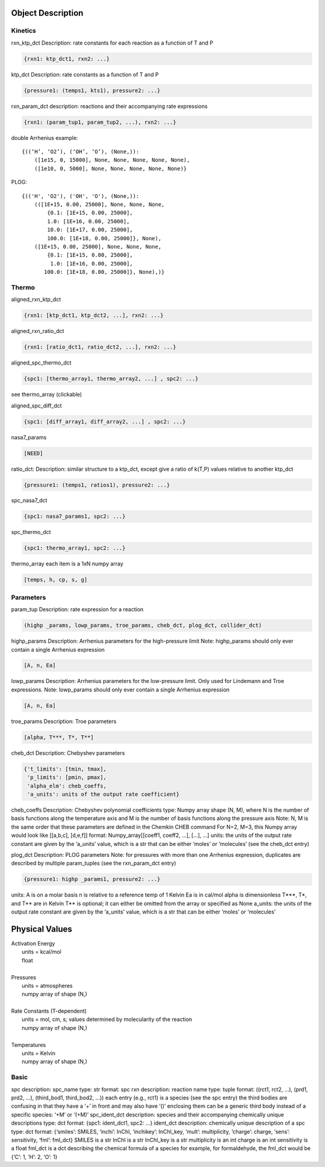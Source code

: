
Object Description
------------------


Kinetics
~~~~~~~~

rxn_ktp_dct
Description: rate constants for each reaction as a function of T and P

.. code-block:: python

    {rxn1: ktp_dct1, rxn2: ...}

ktp_dct
Description: rate constants as a function of T and P

.. code-block:: python

    {pressure1: (temps1, kts1), pressure2: ...}

rxn_param_dct
description: reactions and their accompanying rate expressions

.. code-block:: python

    {rxn1: (param_tup1, param_tup2, ...), rxn2: ...}

double Arrhenius example::

    {((‘H’, ‘O2’), (‘OH’, ‘O’), (None,)):
        ([1e15, 0, 15000], None, None, None, None, None),
        ([1e10, 0, 5000], None, None, None, None, None)}

PLOG::

    {(('H', 'O2'), ('OH', 'O'), (None,)):
        (([1E+15, 0.00, 25000], None, None, None,
            {0.1: [1E+15, 0.00, 25000],
            1.0: [1E+16, 0.00, 25000],
            10.0: [1E+17, 0.00, 25000],
            100.0: [1E+18, 0.00, 25000]}, None),
        ([1E+15, 0.00, 25000], None, None, None,
            {0.1: [1E+15, 0.00, 25000],
             1.0: [1E+16, 0.00, 25000],
           100.0: [1E+18, 0.00, 25000]}, None),)}


Thermo
~~~~~~

aligned_rxn_ktp_dct

.. code-block:: python

    {rxn1: [ktp_dct1, ktp_dct2, ...], rxn2: ...}

aligned_rxn_ratio_dct

.. code-block:: python

    {rxn1: [ratio_dct1, ratio_dct2, ...], rxn2: ...}

aligned_spc_thermo_dct

.. code-block:: python

    {spc1: [thermo_array1, thermo_array2, ...] , spc2: ...}

see thermo_array (clickable)

aligned_spc_diff_dct

.. code-block:: python

    {spc1: [diff_array1, diff_array2, ...] , spc2: ...}

nasa7_params

.. code-block:: python

    [NEED]

ratio_dct:
Description: similar structure to a ktp_dct, except give a ratio of k(T,P) values relative to another ktp_dct

.. code-block:: python

    {pressure1: (temps1, ratios1), pressure2: ...}

spc_nasa7_dct

.. code-block:: python

    {spc1: nasa7_params1, spc2: ...}

spc_thermo_dct

.. code-block:: python

    {spc1: thermo_array1, spc2: ...}

thermo_array 
each item is a 1xN numpy array 

.. code-block:: python

    [temps, h, cp, s, g]


Parameters
~~~~~~~~~~

param_tup 
Description: rate expression for a reaction

.. code-block:: python

    (highp _params, lowp_params, troe_params, cheb_dct, plog_dct, collider_dct)

highp_params
Description: Arrhenius parameters for the high-pressure limit
Note: highp_params should only ever contain a single Arrhenius expression

.. code-block:: python

    [A, n, Ea]

lowp_params
Description: Arrhenius parameters for the low-pressure limit. Only used for Lindemann and Troe expressions.
Note: lowp_params should only ever contain a single Arrhenius expression

.. code-block:: python

    [A, n, Ea]

troe_params
Description: Troe parameters

.. code-block:: python

    [alpha, T***, T*, T**]

cheb_dct
Description: Chebyshev parameters

.. code-block:: python

    {'t_limits': [tmin, tmax],
     'p_limits': [pmin, pmax],
     'alpha_elm': cheb_coeffs,
     'a_units': units of the output rate coefficient}

cheb_coeffs 
Description: Chebyshev polynomial coefficients
type: Numpy array 
shape (N, M), where N is the number of basis functions along the temperature axis and M is the number of basis functions along the pressure axis
Note: N, M is the same order that these parameters are defined in the Chemkin CHEB command
For N=2, M=3, this Numpy array would look like [[a,b,c], [d,e,f]]
format: Numpy_array[[coeff1, coeff2, ...], [...], ...]
units: the units of the output rate constant are given by the ‘a_units’ value, which is a str that can be either ‘moles’ or ‘molecules’ (see the cheb_dct entry)

plog_dct
Description: PLOG parameters
Note: for pressures with more than one Arrhenius expression, duplicates are described by multiple param_tuples (see the rxn_param_dct entry)

.. code-block:: python

    {pressure1: highp _params1, pressure2: ...}

units:
A is on a molar basis
n is relative to a reference temp of 1 Kelvin
Ea is in cal/mol
alpha is dimensionless
T***, T*, and T** are in Kelvin
T** is optional; it can either be omitted from the array or specified as None
a_units: the units of the output rate constant are given by the ‘a_units’ value, which is a str that can be either ‘moles’ or ‘molecules’


Physical Values
---------------

| Activation Energy
|     units = kcal/mol
|     float
| 
| Pressures
|     units = atmospheres
|     numpy array of shape (N,)
|
| Rate Constants (T-dependent)
|     units = mol, cm, s; values determined by molecularity of the reaction
|     numpy array of shape (N,)
|     
| Temperatures
|     units = Kelvin
|     numpy array of shape (N,)


Basic
~~~~~

spc
description: spc_name
type: str
format: spc
rxn
description: reaction name
type: tuple
format: ((rct1, rct2, ...), (prd1, prd2, ...), (third_bod1, third_bod2, ...))
each entry (e.g., rct1) is a species (see the spc entry)
the third bodies are confusing in that they have a ‘+’ in front and may also have ‘()’ enclosing them
can be a generic third body instead of a specific species: ‘+M’ or ‘(+M)’
spc_ident_dct
description: species and their accompanying chemically unique descriptions 
type: dct
format: {spc1: ident_dct1, spc2: ...}
ident_dct
description: chemically unique description of a spc
type: dct
format: {‘smiles’: SMILES, ‘inchi’: InChI, ‘inchikey’: InChI_key, ‘mult’: multiplicity, ‘charge’: charge, ‘sens’: sensitivity, ‘fml’: fml_dct}
SMILES is a str
InChI is a str
InChI_key is a str
multiplicity is an int
charge is an int
sensitivity is a float
fml_dct is a dct describing the chemical formula of a species
for example, for formaldehyde, the fml_dct would be {‘C’: 1, ‘H’: 2, ‘O’: 1}

